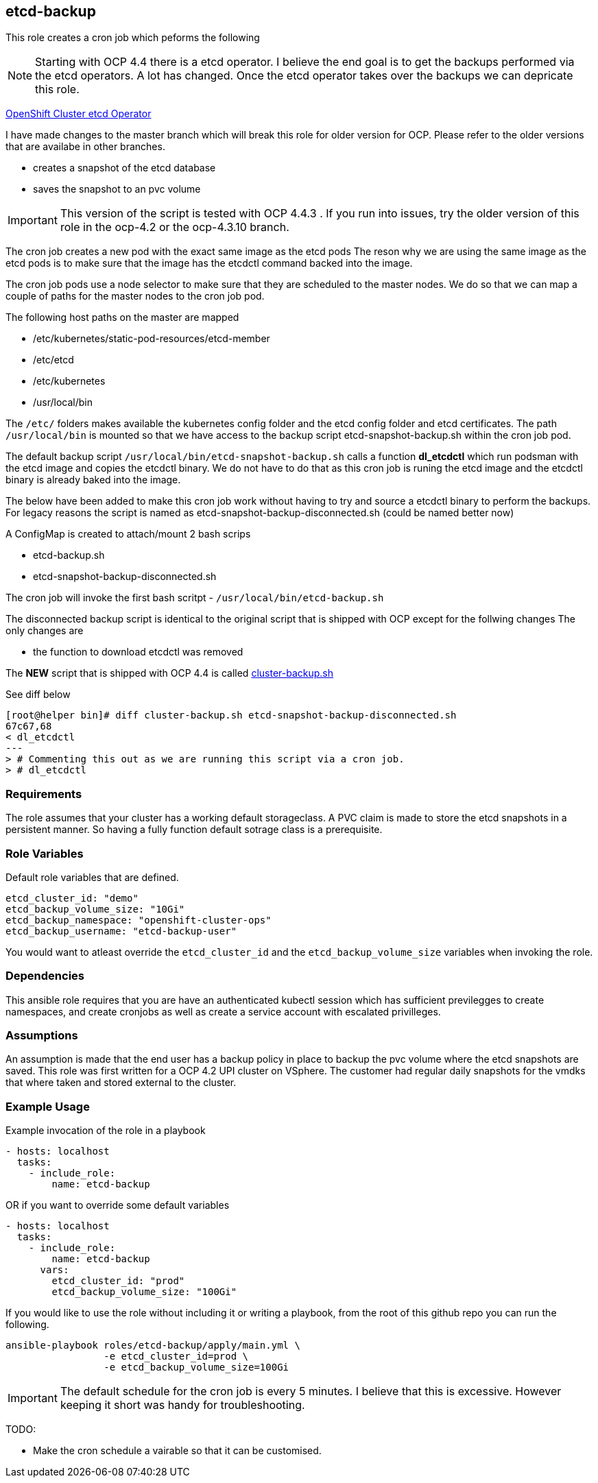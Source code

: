 == etcd-backup
This role creates a cron job which peforms the following

NOTE: Starting with OCP 4.4 there is a etcd operator. I believe the end goal is
      to get the backups performed via the etcd operators. A lot has changed.
      Once the etcd operator takes over the backups we can depricate this role.

link:https://github.com/openshift/cluster-etcd-operator[OpenShift Cluster etcd Operator]

I have made changes to the master branch which will break this role for older
version for OCP. Please refer to the older versions that are availabe in
other branches.

- creates a snapshot of the etcd database
- saves the snapshot to an pvc volume

IMPORTANT: This version of the script is tested with OCP 4.4.3 . If you run
           into issues, try the older version of this role in the ocp-4.2 or
           the ocp-4.3.10 branch.

The cron job creates a new pod with the exact same image as the etcd pods
The reson why we are using the same image as the etcd pods is to make sure
that the image has the etcdctl command backed into the image.

The cron job pods use a node selector to make sure that they are scheduled to
the master nodes. We do so that we can map a couple of paths for the master
nodes to the cron job pod.

The following host paths on the master are mapped

* /etc/kubernetes/static-pod-resources/etcd-member
* /etc/etcd
* /etc/kubernetes
* /usr/local/bin

The `/etc/` folders makes available the kubernetes config folder and the etcd
config folder and etcd certificates. The path `/usr/local/bin` is mounted so
that we have access to the backup script etcd-snapshot-backup.sh within the
cron job pod.

The default backup script `/usr/local/bin/etcd-snapshot-backup.sh` calls a
function *dl_etcdctl* which run podsman with the etcd image and copies the
etcdctl binary. We do not have to do that as this cron job is runing the etcd
image and the etcdctl binary is already baked into the image.

The below have been added to make this cron job work without having to try and
source a etcdctl binary to perform the backups. For legacy reasons the script
is named as etcd-snapshot-backup-disconnected.sh (could be named better now)

A ConfigMap is created to attach/mount 2 bash scrips

- etcd-backup.sh
- etcd-snapshot-backup-disconnected.sh

The cron job will invoke the first bash scritpt -
`/usr/local/bin/etcd-backup.sh`

The disconnected backup script is identical to the original script that is
shipped with OCP except for the follwing changes
The only changes are

- the function to download etcdctl was removed

The **NEW** script that is shipped with OCP 4.4 is called
link:https://github.com/openshift/cluster-etcd-operator/blob/master/bindata/etcd/cluster-backup.sh[cluster-backup.sh]

See diff below
```
[root@helper bin]# diff cluster-backup.sh etcd-snapshot-backup-disconnected.sh
67c67,68
< dl_etcdctl
---
> # Commenting this out as we are running this script via a cron job.
> # dl_etcdctl
```

=== Requirements
The role assumes that your cluster has a working default storageclass. A PVC
claim is made to store the etcd snapshots in a persistent manner. So having a
fully function default sotrage class is a prerequisite.

=== Role Variables
Default role variables that are defined.

```
etcd_cluster_id: "demo"
etcd_backup_volume_size: "10Gi"
etcd_backup_namespace: "openshift-cluster-ops"
etcd_backup_username: "etcd-backup-user"
```
You would want to atleast override the `etcd_cluster_id` and the
`etcd_backup_volume_size` variables when invoking the role.

=== Dependencies
This ansible role requires that you are have an authenticated kubectl session
which has sufficient previlegges to create namespaces, and create cronjobs
as well as create a service account with escalated privilleges.


=== Assumptions
An assumption is made that the end user has a backup policy in place to backup
the pvc volume where the etcd snapshots are saved. This role was first written
for a OCP 4.2 UPI cluster on VSphere. The customer had regular daily snapshots
for the vmdks that where taken and stored external to the cluster.

=== Example Usage
Example invocation of the role in a playbook

[source,yaml]
----
- hosts: localhost
  tasks:
    - include_role:
        name: etcd-backup
----

OR if you want to override some default variables

[source,yaml]
----
- hosts: localhost
  tasks:
    - include_role:
        name: etcd-backup
      vars:
        etcd_cluster_id: "prod"
        etcd_backup_volume_size: "100Gi"
----

If you would like to use the role without including it or writing a playbook,
from the root of this github repo you can run the following.

[source,bash]
----
ansible-playbook roles/etcd-backup/apply/main.yml \
                 -e etcd_cluster_id=prod \
                 -e etcd_backup_volume_size=100Gi
----

IMPORTANT: The default schedule for the cron job is every 5 minutes. I believe
that this is excessive. However keeping it short was handy for troubleshooting.

TODO:

  - Make the cron schedule a vairable so that it can be customised.
